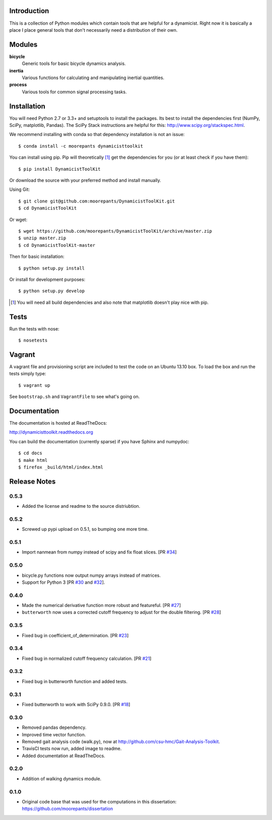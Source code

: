 .. image:: https://img.shields.io/pypi/v/DynamicistToolKit.svg
   :target: https://pypi.python.org/pypi/DynamicistToolKit
   :alt: Latest Released Version

.. image:: https://anaconda.org/moorepants/dynamicisttoolkit/badges/version.svg
   :target: https://anaconda.org/moorepants/dynamicisttoolkit

.. image:: https://travis-ci.org/moorepants/DynamicistToolKit.png?branch=master
   :target: http://travis-ci.org/moorepants/DynamicistToolKit

.. image:: https://readthedocs.org/projects/dynamicisttoolkit/badge/?version=latest
   :target: http://dynamicisttoolkit.readthedocs.io/en/latest/?badge=latest
   :alt: Documentation Status

Introduction
============

This is a collection of Python modules which contain tools that are helpful for
a dynamicist. Right now it is basically a place I place general tools that
don't necessarily need a distribution of their own.

Modules
=======

**bicycle**
   Generic tools for basic bicycle dynamics analysis.
**inertia**
   Various functions for calculating and manipulating inertial quantities.
**process**
   Various tools for common signal processing tasks.

Installation
============

You will need Python 2.7 or 3.3+ and setuptools to install the packages. Its
best to install the dependencies first (NumPy, SciPy, matplotlib, Pandas). The
SciPy Stack instructions are helpful for this:
http://www.scipy.org/stackspec.html.

We recommend installing with conda so that dependency installation is not an
issue::

   $ conda install -c moorepants dynamicisttoolkit

You can install using pip. Pip will theoretically [#]_ get the dependencies for
you (or at least check if you have them)::

   $ pip install DynamicistToolKit

Or download the source with your preferred method and install manually.

Using Git::

   $ git clone git@github.com:moorepants/DynamicistToolKit.git
   $ cd DynamicistToolKit

Or wget::

   $ wget https://github.com/moorepants/DynamicistToolKit/archive/master.zip
   $ unzip master.zip
   $ cd DynamicistToolKit-master

Then for basic installation::

   $ python setup.py install

Or install for development purposes::

   $ python setup.py develop

.. [#] You will need all build dependencies and also note that matplotlib
       doesn't play nice with pip.

Tests
=====

Run the tests with nose::

   $ nosetests

Vagrant
=======

A vagrant file and provisioning script are included to test the code on an
Ubuntu 13.10 box. To load the box and run the tests simply type::

  $ vagrant up

See ``bootstrap.sh`` and ``VagrantFile`` to see what's going on.

Documentation
=============

The documentation is hosted at ReadTheDocs:

http://dynamicisttoolkit.readthedocs.org

You can build the documentation (currently sparse) if you have Sphinx and
numpydoc::

   $ cd docs
   $ make html
   $ firefox _build/html/index.html

Release Notes
=============

0.5.3
-----

- Added the license and readme to the source distriubtion.

0.5.2
-----

- Screwed up pypi upload on 0.5.1, so bumping one more time.

0.5.1
-----

- Import nanmean from numpy instead of scipy and fix float slices. [PR `#34`_]

.. _#34: https://github.com/moorepants/DynamicistToolKit/pull/34

0.5.0
-----

- bicycle.py functions now output numpy arrays instead of matrices.
- Support for Python 3 [PR `#30`_ and `#32`_].

.. _#30: https://github.com/moorepants/DynamicistToolKit/pull/30
.. _#32: https://github.com/moorepants/DynamicistToolKit/pull/32

0.4.0
-----

- Made the numerical derivative function more robust and featureful. [PR
  `#27`_]
- ``butterworth`` now uses a corrected cutoff frequency to adjust for the
  double filtering. [PR `#28`_]

.. _#27: https://github.com/moorepants/DynamicistToolKit/pull/27
.. _#28: https://github.com/moorepants/DynamicistToolKit/pull/28

0.3.5
-----

- Fixed bug in coefficient_of_determination. [PR `#23`_]

.. _#23: https://github.com/moorepants/DynamicistToolKit/pull/23

0.3.4
-----

- Fixed bug in normalized cutoff frequency calculation. [PR `#21`_]

.. _#21: https://github.com/moorepants/DynamicistToolKit/pull/21

0.3.2
-----

- Fixed bug in butterworth function and added tests.

0.3.1
-----

- Fixed butterworth to work with SciPy 0.9.0. [PR `#18`_]

.. _#18: https://github.com/moorepants/DynamicistToolKit/pull/18

0.3.0
-----

- Removed pandas dependency.
- Improved time vector function.
- Removed gait analysis code (walk.py), now at
  http://github.com/csu-hmc/Gait-Analysis-Toolkit.
- TravisCI tests now run, added image to readme.
- Added documentation at ReadTheDocs.

0.2.0
-----

- Addition of walking dynamics module.

0.1.0
-----

- Original code base that was used for the computations in this dissertation:
  https://github.com/moorepants/dissertation
